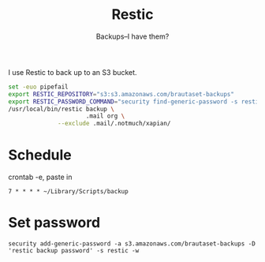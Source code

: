 #+title: Restic
#+subtitle: Backups--I have them?

I use Restic to back up to an S3 bucket.

#+BEGIN_SRC sh :tangle ~/Library/Scripts/backup :shebang #!/bin/zsh :tangle-mode (identity #o755) :mkdirp t
set -euo pipefail
export RESTIC_REPOSITORY="s3:s3.amazonaws.com/brautaset-backups"
export RESTIC_PASSWORD_COMMAND="security find-generic-password -s restic -w"
/usr/local/bin/restic backup \
                      .mail org \
		      --exclude .mail/.notmuch/xapian/
#+end_src

* Schedule

crontab -e, paste in
: 7 * * * * ~/Library/Scripts/backup


* Set password

: security add-generic-password -a s3.amazonaws.com/brautaset-backups -D 'restic backup password' -s restic -w
